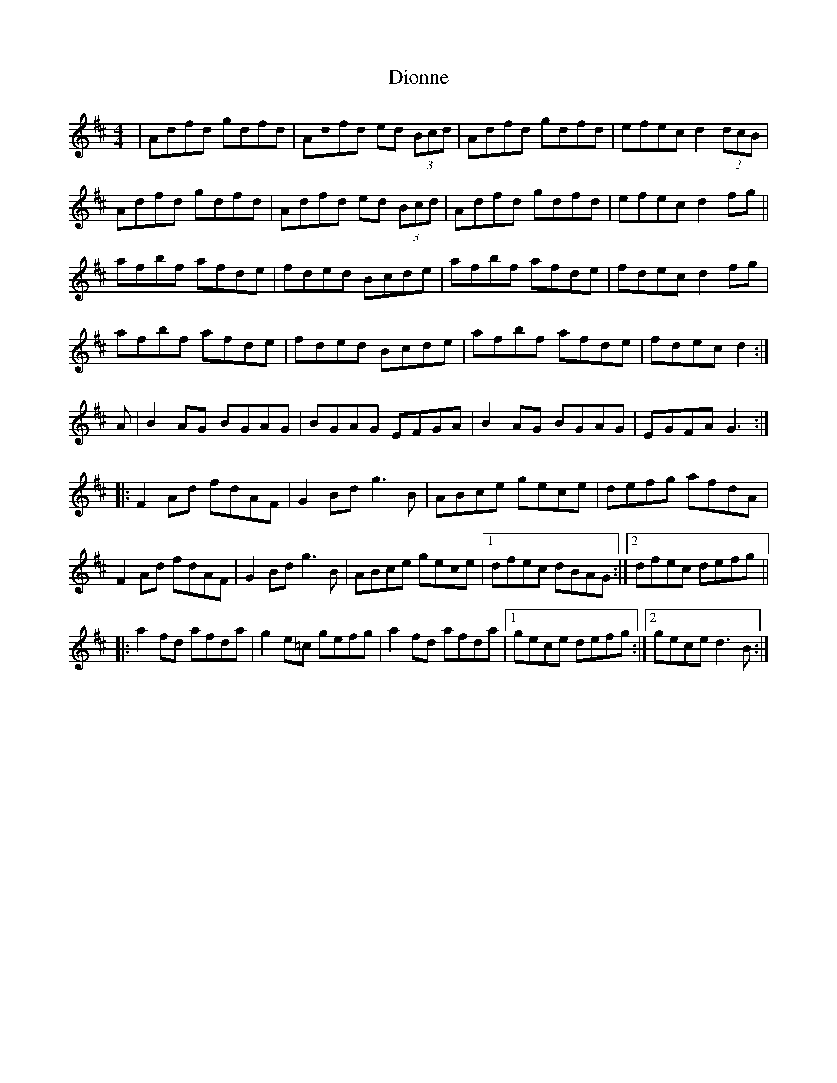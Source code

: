 X: 10196
T: Dionne
R: reel
M: 4/4
K: Dmajor
|Adfd gdfd|Adfd ed (3Bcd|Adfd gdfd|efec d2(3dcB|
Adfd gdfd|Adfd ed (3Bcd|Adfd gdfd|efec d2fg||
afbf afde|fded Bcde|afbf afde|fdec d2fg|
afbf afde|fded Bcde|afbf afde|fdec d2:|
A|B2AG BGAG|BGAG EFGA|B2AG BGAG|EGFA G3:|
|:F2Ad fdAF|G2Bd g3B|ABce gece|defg afdA|
F2Ad fdAF|G2Bd g3B|ABce gece|1 dfec dBAG:|2 dfec defg||
|:a2fd afda|g2e=c gefg|a2fd afda|1 gece defg:|2 gece d3B:|

